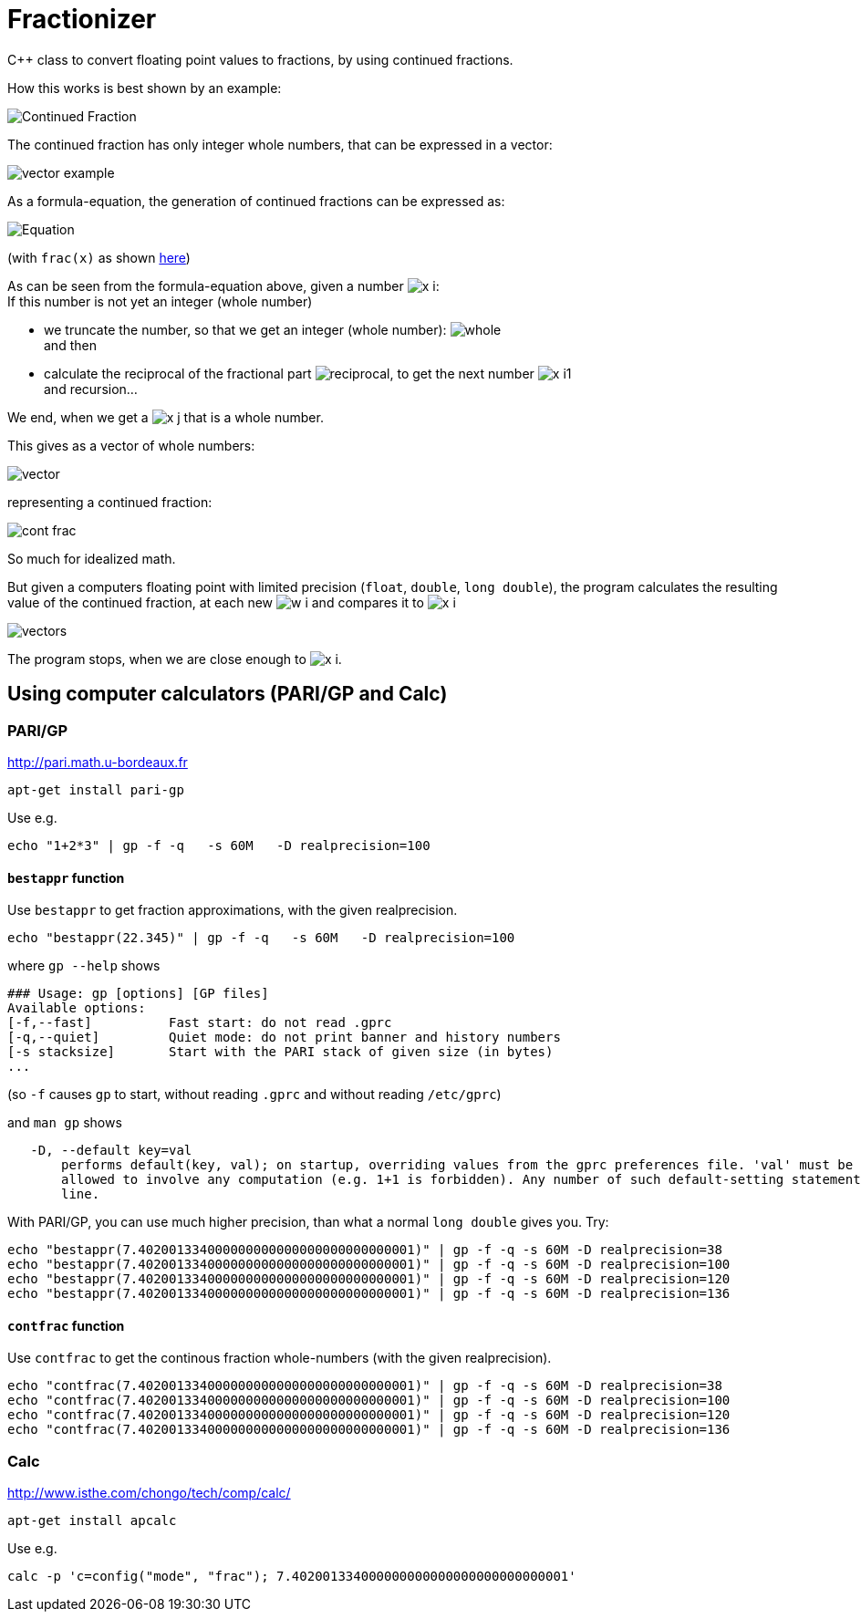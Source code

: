 = Fractionizer
:source-highlighter: prettify
//                   coderay highlightjs prettify pygments
:coderay-linenums-mode: inline

ifdef::env-github[]
:imagesdir: https://cdn.rawgit.com/ajneu/fractionizer/master/images
endif::[]

ifndef::env-github[]
:imagesdir: https://cdn.rawgit.com/ajneu/fractionizer/master/images
//images
:toc:
endif::[]

C++ class to convert floating point values to fractions, by using continued fractions.

How this works is best shown by an example:

image::example_frac.svg[Continued Fraction]

The continued fraction has only integer whole numbers, that can be expressed in a vector:

image::vector_example.svg[]

As a formula-equation, the generation of continued fractions can be expressed as:

image::equation.svg[Equation]
(with `frac(x)` as shown https://en.wikipedia.org/wiki/Fractional_part[here])

As can be seen from the formula-equation above, given a number image:x_i.svg[]: +
If this number is not yet an integer (whole number)

* we truncate the number, so that we get an integer (whole number): image:whole.svg[] +
and then
* calculate the reciprocal of the fractional part image:reciprocal.svg[], to get the next number image:x_i1.svg[] +
and recursion...

We end, when we get a image:x_j.svg[] that is a whole number.

This gives as a vector of whole numbers:

image::vector.svg[]

representing a continued fraction:

image::cont_frac.svg[]

So much for idealized math. 

But given a computers floating point with limited precision (`float`, `double`, `long double`), the program calculates the resulting value of the continued fraction, at each new image:w_i.svg[] and compares it to image:x_i.svg[]

image::vectors.svg[]

The program stops, when we are close enough to image:x_i.svg[].

== Using computer calculators (PARI/GP and Calc)

=== PARI/GP

http://pari.math.u-bordeaux.fr

[source,bash]
----
apt-get install pari-gp
----

Use e.g.
[source,bash]
----
echo "1+2*3" | gp -f -q   -s 60M   -D realprecision=100
----

==== `bestappr` function

Use `bestappr` to get fraction approximations, with the given realprecision.

[source,bash]
----
echo "bestappr(22.345)" | gp -f -q   -s 60M   -D realprecision=100
----

where `gp --help` shows
[source,bash]
----
### Usage: gp [options] [GP files]
Available options:
[-f,--fast]	     Fast start: do not read .gprc
[-q,--quiet]	     Quiet mode: do not print banner and history numbers
[-s stacksize]	     Start with the PARI stack of given size (in bytes)
...
----

(so `-f` causes `gp` to start, without reading `.gprc` and without reading `/etc/gprc`)

and `man gp` shows
[source,bash]
----
   -D, --default key=val
       performs default(key, val); on startup, overriding values from the gprc preferences file. 'val' must be a constant value and is not
       allowed to involve any computation (e.g. 1+1 is forbidden). Any number of such default-setting statements may appear on the command
       line.
----						 

With PARI/GP, you can use much higher precision, than what a normal `long double` gives you. Try:
[source,bash]
----
echo "bestappr(7.402001334000000000000000000000000001)" | gp -f -q -s 60M -D realprecision=38
echo "bestappr(7.402001334000000000000000000000000001)" | gp -f -q -s 60M -D realprecision=100
echo "bestappr(7.402001334000000000000000000000000001)" | gp -f -q -s 60M -D realprecision=120
echo "bestappr(7.402001334000000000000000000000000001)" | gp -f -q -s 60M -D realprecision=136
----

==== `contfrac` function

Use `contfrac` to get the continous fraction whole-numbers (with the given realprecision).

[source,bash]
----
echo "contfrac(7.402001334000000000000000000000000001)" | gp -f -q -s 60M -D realprecision=38
echo "contfrac(7.402001334000000000000000000000000001)" | gp -f -q -s 60M -D realprecision=100
echo "contfrac(7.402001334000000000000000000000000001)" | gp -f -q -s 60M -D realprecision=120
echo "contfrac(7.402001334000000000000000000000000001)" | gp -f -q -s 60M -D realprecision=136
----

=== Calc

http://www.isthe.com/chongo/tech/comp/calc/

[source,bash]
----
apt-get install apcalc
----

Use e.g.
[source,bash]
----
calc -p 'c=config("mode", "frac"); 7.402001334000000000000000000000000001'
----
